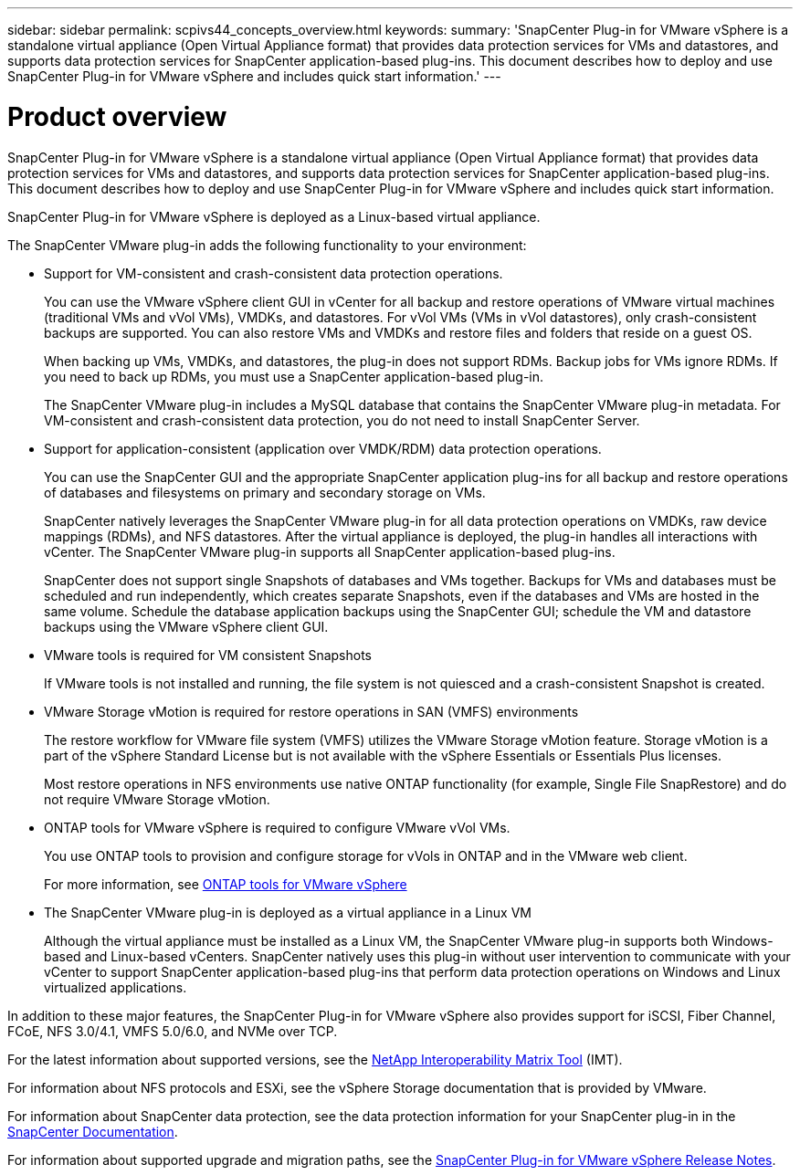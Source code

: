 ---
sidebar: sidebar
permalink: scpivs44_concepts_overview.html
keywords:
summary: 'SnapCenter Plug-in for VMware vSphere is a standalone virtual appliance (Open Virtual Appliance format) that provides data protection services for VMs and datastores, and supports data protection services for SnapCenter application-based plug-ins. This document describes how to deploy and use SnapCenter Plug-in for VMware vSphere and includes quick start information.'
---

= Product overview
:hardbreaks:
:nofooter:
:icons: font
:linkattrs:
:imagesdir: ./media/
[.lead]
SnapCenter Plug-in for VMware vSphere is a standalone virtual appliance (Open Virtual Appliance format) that provides data protection services for VMs and datastores, and supports data protection services for SnapCenter application-based plug-ins. This document describes how to deploy and use SnapCenter Plug-in for VMware vSphere and includes quick start information.

SnapCenter Plug-in for VMware vSphere is deployed as a Linux-based virtual appliance.

The SnapCenter VMware plug-in adds the following functionality to your environment:

* Support for VM-consistent and crash-consistent data protection operations.
+
You can use the VMware vSphere client GUI in vCenter for all backup and restore operations of VMware virtual machines (traditional VMs and vVol VMs), VMDKs, and datastores. For vVol VMs (VMs in vVol datastores), only crash-consistent backups are supported. You can also restore VMs and VMDKs and restore files and folders that reside on a guest OS.
+
When backing up VMs, VMDKs, and datastores, the plug-in does not support RDMs. Backup jobs for VMs ignore RDMs. If you need to back up RDMs, you must use a SnapCenter application-based plug-in.
+
The SnapCenter VMware plug-in includes a MySQL database that contains the SnapCenter VMware plug-in metadata. For VM-consistent and crash-consistent data protection, you do not need to install SnapCenter Server.

* Support for application-consistent (application over VMDK/RDM) data protection operations.
+
You can use the SnapCenter GUI and the appropriate SnapCenter application plug-ins for all backup and restore operations of databases and filesystems on primary and secondary storage on VMs.
+
SnapCenter natively leverages the SnapCenter VMware plug-in for all data protection operations on VMDKs, raw device mappings (RDMs), and NFS datastores. After the virtual appliance is deployed, the plug-in handles all interactions with vCenter. The SnapCenter VMware plug-in supports all SnapCenter application-based plug-ins.
+
SnapCenter does not support single Snapshots of databases and VMs together. Backups for VMs and databases must be scheduled and run independently, which creates separate Snapshots, even if the databases and VMs are hosted in the same volume. Schedule the database application backups using the SnapCenter GUI; schedule the VM and datastore backups using the VMware vSphere client GUI.

* VMware tools is required for VM consistent Snapshots
+
If VMware tools is not installed and running, the file system is not quiesced and a crash-consistent Snapshot is created.

* VMware Storage vMotion is required for restore operations in SAN (VMFS)  environments
+
The restore workflow for VMware file system (VMFS) utilizes the VMware Storage vMotion feature. Storage vMotion is a part of the vSphere Standard License but is not available with the vSphere Essentials or Essentials Plus licenses.
+
Most restore operations in NFS environments use native ONTAP functionality (for example, Single File SnapRestore) and do not require VMware Storage vMotion.

* ONTAP tools for VMware vSphere is required to configure VMware vVol VMs.
+
You use ONTAP tools to provision and configure storage for vVols in ONTAP and in the VMware web client.
+
For more information, see https://docs.netapp.com/us-en/ontap-tools-vmware-vsphere/index.html[ONTAP tools for VMware vSphere^]

* The SnapCenter VMware plug-in is deployed as a virtual appliance in a Linux VM
+
Although the virtual appliance must be installed as a Linux VM, the SnapCenter VMware plug-in supports both Windows-based and Linux-based vCenters. SnapCenter natively uses this plug-in without user intervention to communicate with your vCenter to support SnapCenter application-based plug-ins that perform data protection operations on Windows and Linux virtualized applications.

In addition to these major features, the SnapCenter Plug-in for VMware vSphere also provides support for iSCSI, Fiber Channel, FCoE, NFS 3.0/4.1, VMFS 5.0/6.0, and NVMe over TCP.

For the latest information about supported versions, see the https://imt.netapp.com/matrix/imt.jsp?components=117018;&solution=1259&isHWU&src=IMT[NetApp Interoperability Matrix Tool^] (IMT).
// link to be changed

For information about NFS protocols and ESXi, see the vSphere Storage documentation that is provided by VMware.

For information about SnapCenter data protection, see the data protection information for your SnapCenter plug-in in the http://docs.netapp.com/us-en/snapcenter/index.html[SnapCenter Documentation^].

For information about supported upgrade and migration paths, see the link:scpivs44_release_notes.html[SnapCenter Plug-in for VMware vSphere Release Notes^].
